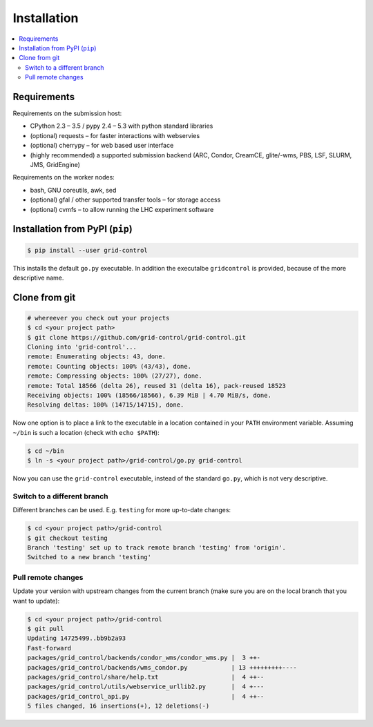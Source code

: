 Installation
============

.. contents::
   :local:
   :backlinks: none


Requirements
------------

Requirements on the submission host:

* CPython 2.3 – 3.5 / pypy 2.4 – 5.3 with python standard libraries
* (optional) requests – for faster interactions with webservies
* (optional) cherrypy – for web based user interface
* (highly recommended) a supported submission backend (ARC, Condor, CreamCE, glite/-wms, PBS, LSF, SLURM, JMS, GridEngine)

Requirements on the worker nodes:

* bash, GNU coreutils, awk, sed
* (optional) gfal / other supported transfer tools – for storage access
* (optional) cvmfs – to allow running the LHC experiment software


Installation from PyPI (``pip``)
--------------------------------

.. code:: bash

    $ pip install --user grid-control

This installs the default ``go.py`` executable. In addition the executalbe ``gridcontrol`` is provided, because of the more descriptive name.

Clone from git
--------------

.. code:: bash

    # whereever you check out your projects
    $ cd <your project path>
    $ git clone https://github.com/grid-control/grid-control.git
    Cloning into 'grid-control'...
    remote: Enumerating objects: 43, done.
    remote: Counting objects: 100% (43/43), done.
    remote: Compressing objects: 100% (27/27), done.
    remote: Total 18566 (delta 26), reused 31 (delta 16), pack-reused 18523
    Receiving objects: 100% (18566/18566), 6.39 MiB | 4.70 MiB/s, done.
    Resolving deltas: 100% (14715/14715), done.


Now one option is to place a link to the executable in a location contained in your ``PATH`` environment variable.
Assuming ``~/bin`` is such a location (check with ``echo $PATH``):

.. code:: bash

    $ cd ~/bin
    $ ln -s <your project path>/grid-control/go.py grid-control

Now you can use the ``grid-control`` executable, instead of the standard ``go.py``, which is not very descriptive.

Switch to a different branch
^^^^^^^^^^^^^^^^^^^^^^^^^^^^

Different branches can be used. E.g. ``testing`` for more up-to-date changes:

.. code:: bash

    $ cd <your project path>/grid-control
    $ git checkout testing 
    Branch 'testing' set up to track remote branch 'testing' from 'origin'.
    Switched to a new branch 'testing'

Pull remote changes
^^^^^^^^^^^^^^^^^^^

Update your version with upstream changes from the current branch (make sure you are on the local branch that you want to update):

.. code:: bash

    $ cd <your project path>/grid-control
    $ git pull
    Updating 14725499..bb9b2a93
    Fast-forward
    packages/grid_control/backends/condor_wms/condor_wms.py |  3 ++-
    packages/grid_control/backends/wms_condor.py            | 13 +++++++++----
    packages/grid_control/share/help.txt                    |  4 ++--
    packages/grid_control/utils/webservice_urllib2.py       |  4 +---
    packages/grid_control_api.py                            |  4 ++--
    5 files changed, 16 insertions(+), 12 deletions(-)
